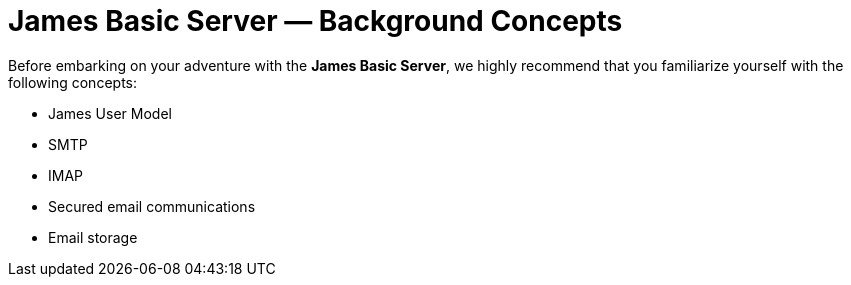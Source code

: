 = James Basic Server &mdash; Background Concepts
:navtitle: Concepts

Before embarking on your adventure with the **James Basic Server**, we
highly recommend that you familiarize yourself with the following concepts:

[TODO: provide links and ensure that articles exist for each of these topics]

 * James User Model
 * SMTP
 * IMAP
 * Secured email communications
 * Email storage
